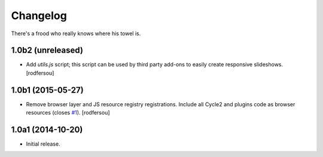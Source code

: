 Changelog
=========

There's a frood who really knows where his towel is.

1.0b2 (unreleased)
------------------

- Add `utils.js` script;
  this script can be used by third party add-ons to easily create responsive slideshows.
  [rodfersou]


1.0b1 (2015-05-27)
------------------

- Remove browser layer and JS resource registry registrations.
  Include all Cycle2 and plugins code as browser resources (closes `#1`_).
  [rodfersou]


1.0a1 (2014-10-20)
------------------

- Initial release.

.. _`#1`: https://github.com/collective/collective.js.cycle2/issues/1
